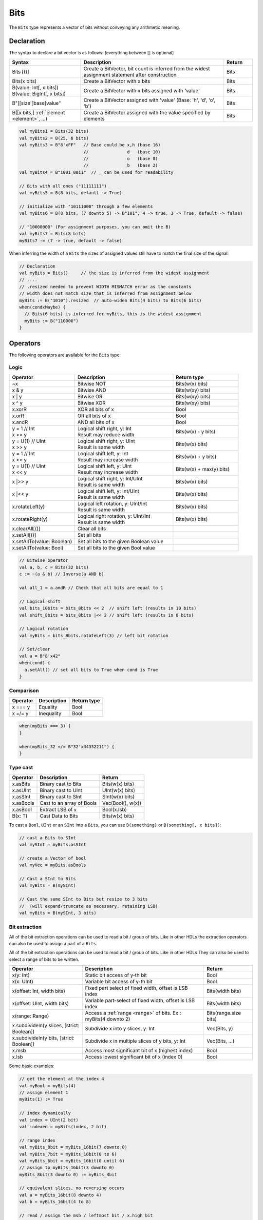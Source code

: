 .. _Bits:

Bits
====

The ``Bits`` type represents a vector of bits without conveying any arithmetic meaning.

Declaration
-----------

The syntax to declare a bit vector is as follows: (everything between [] is optional)

.. list-table::
   :header-rows: 1
   :widths: 5 10 2

   * - Syntax
     - Description
     - Return
   * - Bits [()]
     - Create a BitVector, bit count is inferred from the widest assignment statement
       after construction
     - Bits
   * - Bits(x bits)
     - Create a BitVector with x bits
     - Bits
   * - | B(value: Int[, x bits])
       | B(value: BigInt[, x bits])
     - Create a BitVector with x bits assigned with 'value'
     - Bits
   * - B"[[size']base]value"
     - Create a BitVector assigned with 'value' (Base: 'h', 'd', 'o', 'b')
     - Bits
   * - B([x bits,] :ref:`element <element>`\ , ...)
     - Create a BitVector assigned with the value specified by elements
     - Bits


.. code-block:: scala

   val myBits1 = Bits(32 bits)   
   val myBits2 = B(25, 8 bits)
   val myBits3 = B"8'xFF"   // Base could be x,h (base 16)                         
                            //               d   (base 10)
                            //               o   (base 8)
                            //               b   (base 2)    
   val myBits4 = B"1001_0011"  // _ can be used for readability

   // Bits with all ones ("11111111")
   val myBits5 = B(8 bits, default -> True)

   // initialize with "10111000" through a few elements
   val myBits6 = B(8 bits, (7 downto 5) -> B"101", 4 -> true, 3 -> True, default -> false)

   // "10000000" (For assignment purposes, you can omit the B)
   val myBits7 = Bits(8 bits)
   myBits7 := (7 -> true, default -> false) 

When inferring the width of a ``Bits`` the sizes of assigned values still have to match 
the final size of the signal:

.. code-block:: scala

   // Declaration
   val myBits = Bits()     // the size is inferred from the widest assignment
   // ....
   // .resized needed to prevent WIDTH MISMATCH error as the constants
   // width does not match size that is inferred from assignment below
   myBits := B("1010").resized  // auto-widen Bits(4 bits) to Bits(6 bits)
   when(condxMaybe) {
     // Bits(6 bits) is inferred for myBits, this is the widest assignment
     myBits := B("110000")
   }

Operators
---------

The following operators are available for the ``Bits`` type:

Logic
^^^^^

.. list-table::
   :header-rows: 1
   :widths: 2 3 2

   * - Operator
     - Description
     - Return type
   * - ~x
     - Bitwise NOT
     - Bits(w(x) bits)
   * - x & y
     - Bitwise AND
     - Bits(w(xy) bits)
   * - x | y
     - Bitwise OR
     - Bits(w(xy) bits)
   * - x ^ y
     - Bitwise XOR
     - Bits(w(xy) bits)
   * - x.xorR
     - XOR all bits of x
     - Bool
   * - x.orR
     - OR all bits of x
     - Bool
   * - x.andR
     - AND all bits of x
     - Bool
   * - | y = 1 // Int
       | x \>\> y
     - | Logical shift right, y: Int
       | Result may reduce width
     - Bits(w(x) - y bits)
   * - | y = U(1) // UInt
       | x \>\> y
     - | Logical shift right, y: UInt
       | Result is same width
     - Bits(w(x) bits)
   * - | y = 1 // Int
       | x \<\< y
     - | Logical shift left, y: Int
       | Result may increase width
     - Bits(w(x) + y bits)
   * - | y = U(1) // UInt
       | x \<\< y
     - | Logical shift left, y: UInt
       | Result may increase width
     - Bits(w(x) + max(y) bits)
   * - x \|\>\> y
     - | Logical shift right, y: Int/UInt
       | Result is same width
     - Bits(w(x) bits)
   * - x \|\<\< y
     - | Logical shift left, y: Int/UInt
       | Result is same width
     - Bits(w(x) bits)
   * - x.rotateLeft(y)
     - | Logical left rotation, y: UInt/Int
       | Result is same width
     - Bits(w(x) bits)
   * - x.rotateRight(y)
     - | Logical right rotation, y: UInt/Int
       | Result is same width
     - Bits(w(x) bits)
   * - x.clearAll[()]
     - Clear all bits
     - 
   * - x.setAll[()]
     - Set all bits
     - 
   * - x.setAllTo(value: Boolean)
     - Set all bits to the given Boolean value
     - 
   * - x.setAllTo(value: Bool)
     - Set all bits to the given Bool value
     - 

.. code-block:: scala

   // Bitwise operator
   val a, b, c = Bits(32 bits)
   c := ~(a & b) // Inverse(a AND b)

   val all_1 = a.andR // Check that all bits are equal to 1

   // Logical shift
   val bits_10bits = bits_8bits << 2  // shift left (results in 10 bits)
   val shift_8bits = bits_8bits |<< 2 // shift left (results in 8 bits)

   // Logical rotation
   val myBits = bits_8bits.rotateLeft(3) // left bit rotation

   // Set/clear
   val a = B"8'x42"
   when(cond) {
     a.setAll() // set all bits to True when cond is True
   }

Comparison
^^^^^^^^^^

.. list-table::
   :header-rows: 1

   * - Operator
     - Description
     - Return type
   * - x === y
     - Equality
     - Bool
   * - x =/= y
     - Inequality
     - Bool


.. code-block:: scala

   when(myBits === 3) {
   }

   when(myBits_32 =/= B"32'x44332211") {
   }

Type cast
^^^^^^^^^

.. list-table::
   :header-rows: 1

   * - Operator
     - Description
     - Return
   * - x.asBits
     - Binary cast to Bits
     - Bits(w(x) bits)
   * - x.asUInt
     - Binary cast to UInt
     - UInt(w(x) bits)
   * - x.asSInt
     - Binary cast to SInt
     - SInt(w(x) bits)
   * - x.asBools
     - Cast to an array of Bools
     - Vec(Bool(), w(x))
   * - x.asBool
     - Extract LSB of :code:`x`
     - Bool(x.lsb)
   * - B(x: T)
     - Cast Data to Bits
     - Bits(w(x) bits)


To cast a ``Bool``, ``UInt`` or an ``SInt`` into a ``Bits``, you can use ``B(something)`` or ``B(something[, x bits])``:

.. code-block:: scala

   // cast a Bits to SInt
   val mySInt = myBits.asSInt

   // create a Vector of bool
   val myVec = myBits.asBools

   // Cast a SInt to Bits
   val myBits = B(mySInt)

   // Cast the same SInt to Bits but resize to 3 bits
   //  (will expand/truncate as necessary, retaining LSB)
   val myBits = B(mySInt, 3 bits)

Bit extraction
^^^^^^^^^^^^^^

All of the bit extraction operations can be used to read a bit / group of bits. Like in other HDLs
the extraction operators can also be used to assign a part of a ``Bits``.

All of the bit extraction operations can be used to read a bit / group of bits. Like in other HDLs They
can also be used to select a range of bits to be written.

.. list-table::
   :header-rows: 1
   :widths: 3 5 2

   * - Operator
     - Description
     - Return
   * - x(y: Int)
     - Static bit access of y-th bit
     - Bool
   * - x(x: UInt)
     - Variable bit access of y-th bit
     - Bool
   * - x(offset: Int, width bits)
     - Fixed part select of fixed width, offset is LSB index
     - Bits(width bits)
   * - x(offset: UInt, width bits)
     - Variable part-select of fixed width, offset is LSB index
     - Bits(width bits)
   * - x(range: Range)
     - Access a :ref:`range <range>` of bits. Ex : myBits(4 downto 2)
     - Bits(range.size bits)
   * - x.subdivideIn(y slices, [strict: Boolean])
     - Subdivide x into y slices, y: Int
     - Vec(Bits, y)
   * - x.subdivideIn(y bits, [strict: Boolean])
     - Subdivide x in multiple slices of y bits, y: Int
     - Vec(Bits, ...)
   * - x.msb
     - Access most significant bit of x (highest index)
     - Bool
   * - x.lsb
     - Access lowest significant bit of x (index 0)
     - Bool


Some basic examples:

.. code-block:: scala

   // get the element at the index 4
   val myBool = myBits(4)
   // assign element 1
   myBits(1) := True

   // index dynamically
   val index = UInt(2 bit)
   val indexed = myBits(index, 2 bit)

   // range index
   val myBits_8bit = myBits_16bit(7 downto 0)
   val myBits_7bit = myBits_16bit(0 to 6)
   val myBits_6bit = myBits_16bit(0 until 6)
   // assign to myBits_16bit(3 downto 0)
   myBits_8bit(3 downto 0) := myBits_4bit

   // equivalent slices, no reversing occurs
   val a = myBits_16bit(8 downto 4)
   val b = myBits_16bit(4 to 8)

   // read / assign the msb / leftmost bit / x.high bit
   val isNegative = myBits_16bit.msb
   myBits_16bit.msb := False

Subdivide details
"""""""""""""""""

Both overloads of ``subdivideIn`` have an optional parameter ``strict`` (i.e. ``subdivideIn(slices: SlicesCount, strict: Boolean = true)``).
If ``strict`` is ``true`` an error will be raised if the input could not be divided evenly. If set to ``false`` the generated pieces may
have varying size if necessary.

.. code-block:: scala

   // Subdivide
   val sel = UInt(2 bits)
   val myBitsWord = myBits_128bits.subdivideIn(32 bits)(sel)
       // sel = 0 => myBitsWord = myBits_128bits(127 downto 96)
       // sel = 1 => myBitsWord = myBits_128bits( 95 downto 64)
       // sel = 2 => myBitsWord = myBits_128bits( 63 downto 32)
       // sel = 3 => myBitsWord = myBits_128bits( 31 downto  0)

    // If you want to access in reverse order you can do:
    val myVector   = myBits_128bits.subdivideIn(32 bits).reverse
    val myBitsWord = myVector(sel)

    // We can also assign through subdivides
    val output8 = Bits(8 bit)
    val pieces = someOutput.subdivideIn(2 slices)
    // assign to output8
    pieces(0) := 0xf
    pieces(1) := 0x5

Misc
^^^^

The operations listed below that create hardware signals all create new signals.
In contrast to the bit extraction operations listed above it's not possible
to use the return values to assign to the original signal.

.. list-table::
   :header-rows: 1
   :widths: 2 4 2

   * - Operator
     - Description
     - Return
   * - x.getWidth
     - Return bitcount
     - Int
   * - x.bitsRange
     - Return the range (0 to x.high)
     - Range
   * - x.valueRange
     - Return the range of minimum to maximum x values, interpreted as an unsigned integer (0 to 2 \*\* width - 1).
     - Range
   * - x.high
     - Return the index of the MSB (highest allowed zero-based index for x)
     - Int
   * - x.reversed
     - Return a copy of x with reverse bit order, MSB<>LSB are mirrored.
     - Bits(w(x) bits)
   * - x ## y
     - Concatenate, x->high, y->low
     - Bits(w(x) + w(y) bits)
   * - x.resize(y)
     - Return a resized representation of x, if enlarged, it is extended with zero
       padding at MSB as necessary, y: Int
     - Bits(y bits)
   * - x.resized
     - Return a version of x which is allowed to be automatically resized were
       needed.  The resize operation is deferred until the point of assignment later.
       The resize may widen or truncate, retaining the LSB.
     - Bits(w(x) bits)
   * - x.resizeLeft(x)
     - Resize by keeping MSB at the same place, x:Int
       The resize may widen or truncate, retaining the MSB.
     - Bits(x bits)
   * - x.getZero
     - Return a new instance of Bits that is assigned a constant value of zeros the same width as x.
     - Bits(0, w(x) bits)
   * - x.getAllTrue
     - Return a new instance of Bits that is assigned a constant value of ones the same width as x.
     - Bits(w(x) bits).setAll()

.. note::
  `validRange` can only be used for types where the minimum and maximum values fit into a signed
  32-bit integer. (This is a limitation given by the Scala ``scala.collection.immutable.Range``
  type which uses `Int`)

.. code-block:: scala
   
   println(myBits_32bits.getWidth) // 32

   // Concatenation
   myBits_24bits := bits_8bits_1 ## bits_8bits_2 ## bits_8bits_3
   // or
   myBits_24bits := Cat(bits_8bits_1, bits_8bits_2, bits_8bits_3)

   // Resize
   myBits_32bits := B"32'x112233344"
   myBits_8bits  := myBits_32bits.resized       // automatic resize (myBits_8bits = 0x44)
   myBits_8bits  := myBits_32bits.resize(8)     // resize to 8 bits (myBits_8bits = 0x44)
   myBits_8bits  := myBits_32bits.resizeLeft(8) // resize to 8 bits (myBits_8bits = 0x11)

.. _maskedliteral:

MaskedLiteral
-------------

MaskedLiteral values are bit vectors with don't care values denoted with ``-``.
They can be used for direct comparison or for ``switch`` statements and ``mux`` es.

.. code-block:: scala

     val myBits = B"1101"

     val test1 = myBits === M"1-01" // True
     val test2 = myBits === M"0---" // False
     val test3 = myBits === M"1--1" // True
